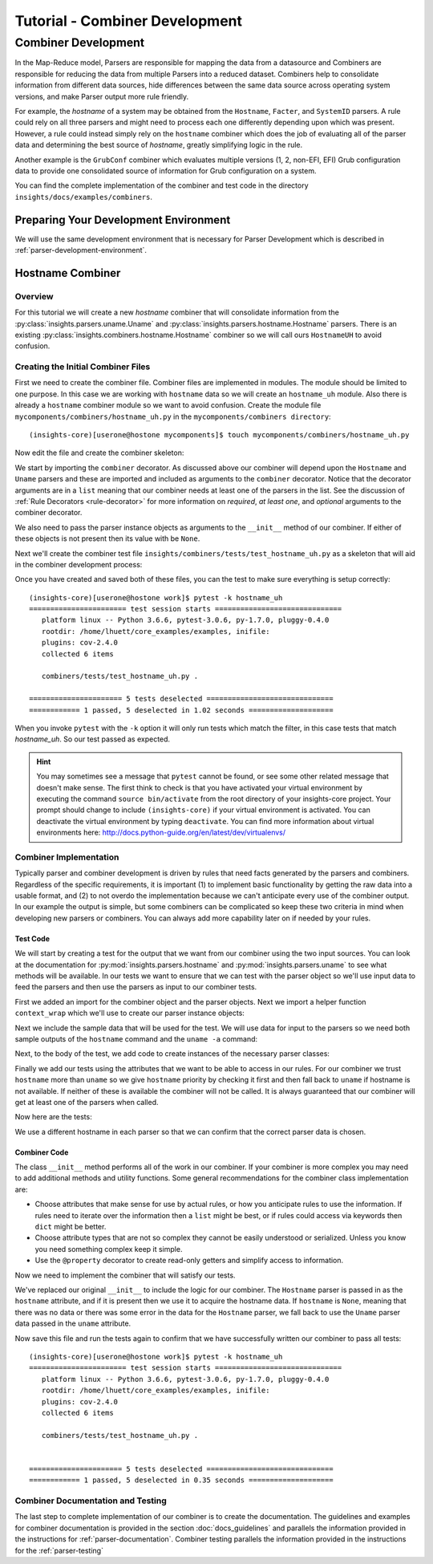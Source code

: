 .. _tutorial-combiner-development:

###############################
Tutorial - Combiner Development
###############################

********************
Combiner Development
********************
In the Map-Reduce model, Parsers are responsible for mapping the data from a
datasource and Combiners are responsible for reducing the data from multiple
Parsers into a reduced dataset.  Combiners help to consolidate information from
different data sources, hide differences between the same data source across
operating system versions, and make Parser output more rule friendly. 

For example, the *hostname* of a system may be obtained from the ``Hostname``,
``Facter``, and ``SystemID`` parsers.  A rule could rely on all three parsers
and might need to process each one differently depending upon which was present.
However, a rule could instead simply rely on the ``hostname`` combiner which
does the job of evaluating all of the parser data and determining the best
source of *hostname*, greatly simplifying logic in the rule.

Another example is the ``GrubConf`` combiner which evaluates multiple versions
(1, 2, non-EFI, EFI) Grub configuration data to provide one consolidated source
of information for Grub configuration on a system.

You can find the complete implementation of the combiner and test code in the
directory ``insights/docs/examples/combiners``.

Preparing Your Development Environment
======================================

We will use the same development environment that is necessary for Parser
Development which is described in :ref:`parser-development-environment`.

Hostname Combiner
=================

Overview
--------

For this tutorial we will create a new *hostname* combiner that will consolidate
information from the :py:class:`insights.parsers.uname.Uname` and
:py:class:`insights.parsers.hostname.Hostname` parsers.  There is an existing
:py:class:`insights.combiners.hostname.Hostname` combiner so we will call ours
``HostnameUH`` to avoid confusion.

Creating the Initial Combiner Files
-----------------------------------

First we need to create the combiner file.  Combiner files are implemented in
modules. The module should be limited to one purpose.  In this case we are
working with ``hostname`` data so we will create an ``hostname_uh`` module.
Also there is already a ``hostname`` combiner module so we want to avoid 
confusion.  Create the module file ``mycomponents/combiners/hostname_uh.py`` in the
``mycomponents/combiners directory``::

    (insights-core)[userone@hostone mycomponents]$ touch mycomponents/combiners/hostname_uh.py

Now edit the file and create the combiner skeleton:

.. code-block:: python
    :linenos:

    from insights.core.plugins import combiner
    from insights.parsers.hostname import Hostname
    from insights.parsers.uname import Uname


    @combiner([Hostname, Uname])
    class HostnameUH(object):
        
        def __init__(self, hostname, uname):
            pass

We start by importing the ``combiner`` decorator.  As discussed above our
combiner will depend upon the ``Hostname`` and ``Uname`` parsers and these
are imported and included as arguments to the ``combiner`` decorator.  Notice
that the decorator arguments are in a ``list`` meaning that our combiner
needs at least one of the parsers in the list.  See the discussion of
:ref:`Rule Decorators <rule-decorator>` for more information on *required*,
*at least one*, and *optional* arguments to the combiner decorator.

We also need to pass the parser instance objects as arguments to the ``__init__``
method of our combiner.  If either of these objects is not present then its
value with be ``None``.

Next we'll create the combiner test file ``insights/combiners/tests/test_hostname_uh.py``
as a skeleton that will aid in the combiner development process:

.. code-block:: python
    :linenos:

    from mycomponents.combiners.hostname_uh import HostnameUH


    def test_hostname_uh():
        pass

Once you have created and saved both of these files, you can the test
to make sure everything is setup correctly::

    (insights-core)[userone@hostone work]$ pytest -k hostname_uh
    ======================= test session starts ==============================
       platform linux -- Python 3.6.6, pytest-3.0.6, py-1.7.0, pluggy-0.4.0
       rootdir: /home/lhuett/core_examples/examples, inifile:
       plugins: cov-2.4.0
       collected 6 items

       combiners/tests/test_hostname_uh.py .

    ====================== 5 tests deselected ==============================
    ============ 1 passed, 5 deselected in 1.02 seconds ====================

When you invoke ``pytest`` with the ``-k`` option it will only run tests
which match the filter, in this case tests that match *hostname_uh*.  So our
test passed as expected.

.. hint:: You may sometimes see a message that ``pytest`` cannot be found,
       or see some other related message that doesn't make sense. The first
       think to check is that you have activated your virtual environment by
       executing the command ``source bin/activate`` from the root directory
       of your insights-core project.  Your prompt should change to include
       ``(insights-core)`` if your virtual environment is activated. You can
       deactivate the virtual environment by typing ``deactivate``. You can
       find more information about virtual environments here:
       http://docs.python-guide.org/en/latest/dev/virtualenvs/

Combiner Implementation
-----------------------

Typically parser and combiner development is driven by rules that need facts
generated by the parsers and combiners.  Regardless of the specific
requirements, it is important (1) to implement basic functionality by getting
the raw data into a usable format, and (2) to not overdo the implementation
because we can't anticipate every use of the combiner output.  In our example
the output is simple, but some combiners can be complicated so keep these
two criteria in mind when developing new parsers or combiners.  You can always
add more capability later on if needed by your rules.

Test Code
^^^^^^^^^

We will start by creating a test for the output that we want from our combiner
using the two input sources.  You can look at the documentation for
:py:mod:`insights.parsers.hostname` and :py:mod:`insights.parsers.uname` to see
what methods will be available.  In our tests we want to ensure that we can
test with the parser object so we'll use input data to feed the parsers and
then use the parsers as input to our combiner tests.

.. code-block:: python
   :linenos:

   from mycomponents.combiners.hostname_uh import HostnameUH
   from insights.parsers.hostname import Hostname
   from insights.parsers.uname import Uname
   from insights.tests import context_wrap

   HOSTNAME = "hostone_h.example.com"
   UNAME = "Linux hostone_u.example.com 3.10.0-693.21.1.el7.x86_64 #1 SMP Fri Feb 23 18:54:16 UTC 2018 x86_64 x86_64 x86_64 GNU/Linux"


   def test_hostname_uh():
       hostname = Hostname(context_wrap(HOSTNAME))
       uname = Uname(context_wrap(UNAME))

       hostname_uh = HostnameUH(hostname, None)
       assert hostname_uh.hostname == HOSTNAME

       hostname_uh = HostnameUH(None, uname)
       assert hostname_uh.hostname == "hostone_u.example.com"

       hostname_uh = HostnameUH(hostname, uname)
       assert hostname_uh.hostname == HOSTNAME


First we added an import for the combiner object and the parser objects.  Next
we import a helper function ``context_wrap`` which we'll
use to create our parser instance objects:

.. code-block:: python
   :linenos:

    from insights.combiners.hostname_uh import HostnameUH
    from insights.parsers.hostname import Hostname
    from insights.parsers.uname import Uname
    from insights.tests import context_wrap

Next we include the sample data that will be used for the test.  We will use
data for input to the parsers so we need both sample outputs of the ``hostname``
command and the ``uname -a`` command:

.. code-block:: python
   :linenos:
   :lineno-start: 6

   HOSTNAME = "hostone_h.example.com"
   UNAME = "Linux hostone_u.example.com 3.10.0-693.21.1.el7.x86_64 #1 SMP Fri Feb 23 18:54:16 UTC 2018 x86_64 x86_64 x86_64 GNU/Linux"

Next, to the body of the test, we add code to create instances of the
necessary parser classes:

.. code-block:: python
   :linenos:
   :lineno-start: 10
   :emphasize-lines: 2,3

   def test_hostname_uh():
       hostname = Hostname(context_wrap(HOSTNAME))
       uname = Uname(context_wrap(UNAME))

Finally we add our tests using the attributes that we want to be able to
access in our rules.  For our combiner we trust ``hostname`` more than
``uname`` so we give ``hostname`` priority by checking it first and then
fall back to ``uname`` if hostname is not available.  If neither of these is
available the combiner will not be called.  It is always guaranteed that our
combiner will get at least one of the parsers when called.

Now here are the tests:

.. code-block:: python
   :linenos:
   :lineno-start: 14

   hostname_uh = HostnameUH(hostname, None)
   assert hostname_uh.hostname == HOSTNAME

   hostname_uh = HostnameUH(None, uname)
   assert hostname_uh.hostname == "hostone_u.example.com"

   hostname_uh = HostnameUH(hostname, uname)
   assert hostname_uh.hostname == HOSTNAME

We use a different hostname in each parser so that we can confirm that the
correct parser data is chosen.

Combiner Code
^^^^^^^^^^^^^

The class ``__init__`` method performs all of the work in our combiner.  If
your combiner is more complex you may need to add additional methods and utility
functions.  Some general recommendations for the combiner class implementation
are:

* Choose attributes that make sense for use by actual rules, or how you
  anticipate rules to use the information. If rules need to iterate over
  the information then a ``list`` might be best, or if rules could access
  via keywords then ``dict`` might be better.
* Choose attribute types that are not so complex they cannot be easily
  understood or serialized.  Unless you know you need something complex
  keep it simple.
* Use the ``@property`` decorator to create read-only getters and simplify
  access to information.

Now we need to implement the combiner that will satisfy our tests.

.. code-block:: python
   :linenos:

   from insights.core.plugins import combiner
   from insights.parsers.hostname import Hostname
   from insights.parsers.uname import Uname


   @combiner([Hostname, Uname])
   class HostnameUH(object):

       def __init__(self, hostname, uname):
           if hostname:
               self.hostname = hostname.fqdn
           else:
               self.hostname = uname.nodename

We've replaced our original ``__init__`` to include the logic for our combiner.
The ``Hostname`` parser is passed in as the ``hostname`` attribute, and if it
is present then we use it to acquire the hostname data.  If ``hostname`` is
``None``, meaning that there was no data or there was some error in the data
for the ``Hostname`` parser, we fall back to use the ``Uname`` parser data
passed in the ``uname`` attribute.

Now save this file and run the tests again to confirm that we have successfully
written our combiner to pass all tests::
    
    (insights-core)[userone@hostone work]$ pytest -k hostname_uh
    ======================= test session starts ==============================
       platform linux -- Python 3.6.6, pytest-3.0.6, py-1.7.0, pluggy-0.4.0
       rootdir: /home/lhuett/core_examples/examples, inifile:
       plugins: cov-2.4.0
       collected 6 items

       combiners/tests/test_hostname_uh.py .


    ====================== 5 tests deselected ==============================
    ============ 1 passed, 5 deselected in 0.35 seconds ====================

Combiner Documentation and Testing
----------------------------------

The last step to complete implementation of our combiner is to create
the documentation.  The guidelines and examples for combiner documentation is
provided in the section :doc:`docs_guidelines` and parallels the information
provided in the instructions for :ref:`parser-documentation`.  Combiner
testing parallels the information provided in the instructions for the
:ref:`parser-testing`

.. --------------------------------------------------------------------
.. Put all of the references that are used throughout the document here
.. Links:

.. _Red Hat Customer Portal: https://access.redhat.com
.. _Red Hat Insights Portal: https://access.redhat.com/products/red-hat-insights.
.. _insights-core Repository: https://github.com/RedHatInsights/insights-core
.. _Mozilla OpenSSH Security Guidelines: https://wiki.mozilla.org/Security/Guidelines/OpenSSH



